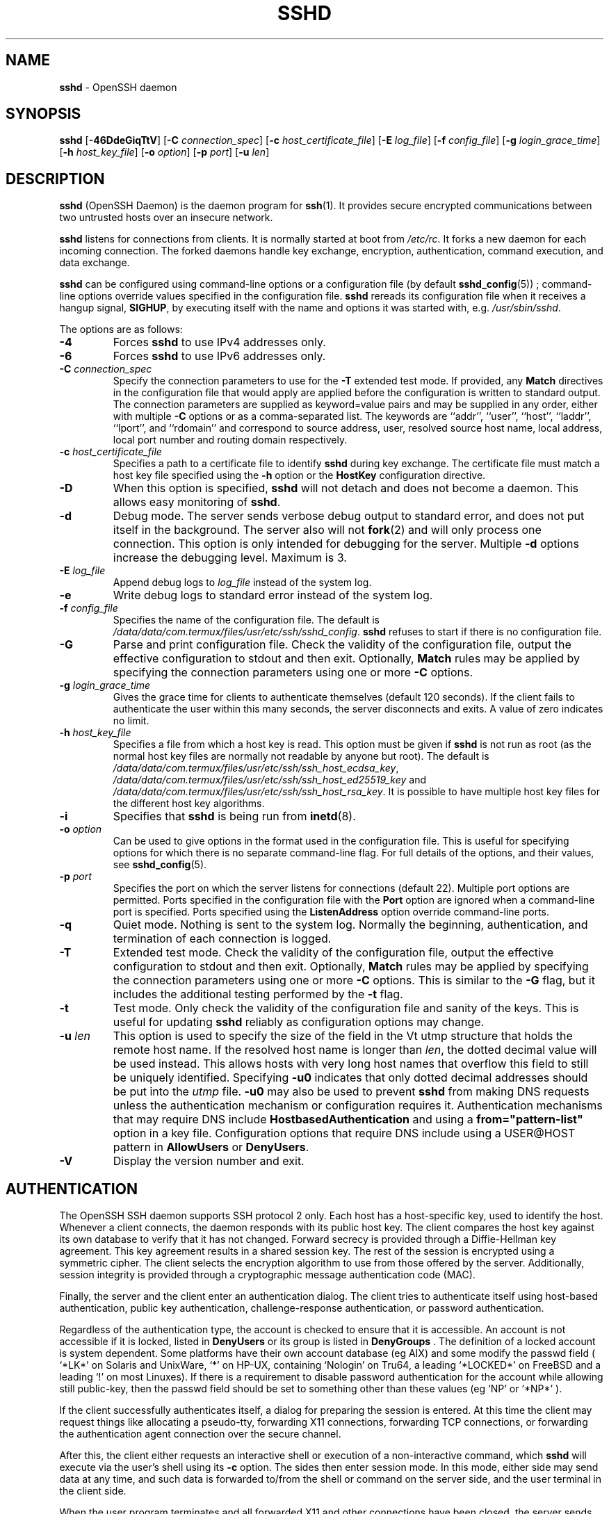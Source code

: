 .TH SSHD 8 "September 19 2023 " ""
.SH NAME
\fBsshd\fP
\- OpenSSH daemon
.SH SYNOPSIS
.br
\fBsshd\fP
[\fB\-46DdeGiqTtV\fP]
[\fB\-C\fP \fIconnection_spec\fP]
[\fB\-c\fP \fIhost_certificate_file\fP]
[\fB\-E\fP \fIlog_file\fP]
[\fB\-f\fP \fIconfig_file\fP]
[\fB\-g\fP \fIlogin_grace_time\fP]
[\fB\-h\fP \fIhost_key_file\fP]
[\fB\-o\fP \fIoption\fP]
[\fB\-p\fP \fIport\fP]
[\fB\-u\fP \fIlen\fP]
.SH DESCRIPTION
\fBsshd\fP
(OpenSSH Daemon) is the daemon program for
\fBssh\fP(1).
It provides secure encrypted communications between two untrusted hosts
over an insecure network.

\fBsshd\fP
listens for connections from clients.
It is normally started at boot from
\fI/etc/rc\fP.
It forks a new
daemon for each incoming connection.
The forked daemons handle
key exchange, encryption, authentication, command execution,
and data exchange.

\fBsshd\fP
can be configured using command-line options or a configuration file
(by default
\fBsshd_config\fP(5)) ;
command-line options override values specified in the
configuration file.
\fBsshd\fP
rereads its configuration file when it receives a hangup signal,
.BR SIGHUP ,
by executing itself with the name and options it was started with, e.g.\&
\fI/usr/sbin/sshd\fP.

The options are as follows:
.TP
\fB\-4\fP
Forces
\fBsshd\fP
to use IPv4 addresses only.
.TP
\fB\-6\fP
Forces
\fBsshd\fP
to use IPv6 addresses only.
.TP
\fB\-C\fP \fIconnection_spec\fP
Specify the connection parameters to use for the
\fB\-T\fP
extended test mode.
If provided, any
\fBMatch\fP
directives in the configuration file that would apply are applied before the
configuration is written to standard output.
The connection parameters are supplied as keyword=value pairs and may be
supplied in any order, either with multiple
\fB\-C\fP
options or as a comma-separated list.
The keywords are
``addr'',
``user'',
``host'',
``laddr'',
``lport'',
and
``rdomain''
and correspond to source address, user, resolved source host name,
local address, local port number and routing domain respectively.
.TP
\fB\-c\fP \fIhost_certificate_file\fP
Specifies a path to a certificate file to identify
\fBsshd\fP
during key exchange.
The certificate file must match a host key file specified using the
\fB\-h\fP
option or the
\fBHostKey\fP
configuration directive.
.TP
\fB\-D\fP
When this option is specified,
\fBsshd\fP
will not detach and does not become a daemon.
This allows easy monitoring of
\fBsshd\fP.
.TP
\fB\-d\fP
Debug mode.
The server sends verbose debug output to standard error,
and does not put itself in the background.
The server also will not
\fBfork\fP(2)
and will only process one connection.
This option is only intended for debugging for the server.
Multiple
\fB\-d\fP
options increase the debugging level.
Maximum is 3.
.TP
\fB\-E\fP \fIlog_file\fP
Append debug logs to
\fIlog_file\fP
instead of the system log.
.TP
\fB\-e\fP
Write debug logs to standard error instead of the system log.
.TP
\fB\-f\fP \fIconfig_file\fP
Specifies the name of the configuration file.
The default is
\fI/data/data/com.termux/files/usr/etc/ssh/sshd_config\fP.
\fBsshd\fP
refuses to start if there is no configuration file.
.TP
\fB\-G\fP
Parse and print configuration file.
Check the validity of the configuration file, output the effective configuration
to stdout and then exit.
Optionally,
\fBMatch\fP
rules may be applied by specifying the connection parameters using one or more
\fB\-C\fP
options.
.TP
\fB\-g\fP \fIlogin_grace_time\fP
Gives the grace time for clients to authenticate themselves (default
120 seconds).
If the client fails to authenticate the user within
this many seconds, the server disconnects and exits.
A value of zero indicates no limit.
.TP
\fB\-h\fP \fIhost_key_file\fP
Specifies a file from which a host key is read.
This option must be given if
\fBsshd\fP
is not run as root (as the normal
host key files are normally not readable by anyone but root).
The default is
\fI/data/data/com.termux/files/usr/etc/ssh/ssh_host_ecdsa_key\fP,
\fI/data/data/com.termux/files/usr/etc/ssh/ssh_host_ed25519_key\fP
and
\fI/data/data/com.termux/files/usr/etc/ssh/ssh_host_rsa_key\fP.
It is possible to have multiple host key files for
the different host key algorithms.
.TP
\fB\-i\fP
Specifies that
\fBsshd\fP
is being run from
\fBinetd\fP(8).
.TP
\fB\-o\fP \fIoption\fP
Can be used to give options in the format used in the configuration file.
This is useful for specifying options for which there is no separate
command-line flag.
For full details of the options, and their values, see
\fBsshd_config\fP(5).
.TP
\fB\-p\fP \fIport\fP
Specifies the port on which the server listens for connections
(default 22).
Multiple port options are permitted.
Ports specified in the configuration file with the
\fBPort\fP
option are ignored when a command-line port is specified.
Ports specified using the
\fBListenAddress\fP
option override command-line ports.
.TP
\fB\-q\fP
Quiet mode.
Nothing is sent to the system log.
Normally the beginning,
authentication, and termination of each connection is logged.
.TP
\fB\-T\fP
Extended test mode.
Check the validity of the configuration file, output the effective configuration
to stdout and then exit.
Optionally,
\fBMatch\fP
rules may be applied by specifying the connection parameters using one or more
\fB\-C\fP
options.
This is similar to the
\fB\-G\fP
flag, but it includes the additional testing performed by the
\fB\-t\fP
flag.
.TP
\fB\-t\fP
Test mode.
Only check the validity of the configuration file and sanity of the keys.
This is useful for updating
\fBsshd\fP
reliably as configuration options may change.
.TP
\fB\-u\fP \fIlen\fP
This option is used to specify the size of the field
in the
Vt utmp
structure that holds the remote host name.
If the resolved host name is longer than
\fIlen\fP,
the dotted decimal value will be used instead.
This allows hosts with very long host names that
overflow this field to still be uniquely identified.
Specifying
\fB\-u0\fP
indicates that only dotted decimal addresses
should be put into the
\fIutmp\fP
file.
\fB\-u0\fP
may also be used to prevent
\fBsshd\fP
from making DNS requests unless the authentication
mechanism or configuration requires it.
Authentication mechanisms that may require DNS include
\fBHostbasedAuthentication\fP
and using a
\fBfrom="pattern-list"\fP
option in a key file.
Configuration options that require DNS include using a
USER@HOST pattern in
\fBAllowUsers\fP
or
\fBDenyUsers\fP.
.TP
\fB\-V\fP
Display the version number and exit.
.PP
.SH AUTHENTICATION
The OpenSSH SSH daemon supports SSH protocol 2 only.
Each host has a host-specific key,
used to identify the host.
Whenever a client connects, the daemon responds with its public
host key.
The client compares the
host key against its own database to verify that it has not changed.
Forward secrecy is provided through a Diffie-Hellman key agreement.
This key agreement results in a shared session key.
The rest of the session is encrypted using a symmetric cipher.
The client selects the encryption algorithm
to use from those offered by the server.
Additionally, session integrity is provided
through a cryptographic message authentication code (MAC).

Finally, the server and the client enter an authentication dialog.
The client tries to authenticate itself using
host-based authentication,
public key authentication,
challenge-response authentication,
or password authentication.

Regardless of the authentication type, the account is checked to
ensure that it is accessible.  An account is not accessible if it is
locked, listed in
\fBDenyUsers\fP
or its group is listed in
\fBDenyGroups\fP
\&.  The definition of a locked account is system dependent. Some platforms
have their own account database (eg AIX) and some modify the passwd field (
`\&*LK\&*'
on Solaris and UnixWare,
`\&*'
on HP-UX, containing
`Nologin'
on Tru64,
a leading
`\&*LOCKED\&*'
on FreeBSD and a leading
`\&!'
on most Linuxes).
If there is a requirement to disable password authentication
for the account while allowing still public-key, then the passwd field
should be set to something other than these values (eg
`NP'
or
`\&*NP\&*'
).

If the client successfully authenticates itself, a dialog for
preparing the session is entered.
At this time the client may request
things like allocating a pseudo-tty, forwarding X11 connections,
forwarding TCP connections, or forwarding the authentication agent
connection over the secure channel.

After this, the client either requests an interactive shell or execution
of a non-interactive command, which
\fBsshd\fP
will execute via the user's shell using its
\fB\-c\fP
option.
The sides then enter session mode.
In this mode, either side may send
data at any time, and such data is forwarded to/from the shell or
command on the server side, and the user terminal in the client side.

When the user program terminates and all forwarded X11 and other
connections have been closed, the server sends command exit status to
the client, and both sides exit.
.SH LOGIN PROCESS
When a user successfully logs in,
\fBsshd\fP
does the following:
.IP 1.
If the login is on a tty, and no command has been specified,
prints last login time and
\fI/etc/motd\fP
(unless prevented in the configuration file or by
\fI~/.hushlogin\fP;
see the
.B FILES
section).
.IP 2.
If the login is on a tty, records login time.
.IP 3.
Checks
\fI/etc/nologin\fP;
if it exists, prints contents and quits
(unless root).
.IP 4.
Changes to run with normal user privileges.
.IP 5.
Sets up basic environment.
.IP 6.
Reads the file
\fI~/.ssh/environment\fP,
if it exists, and users are allowed to change their environment.
See the
\fBPermitUserEnvironment\fP
option in
\fBsshd_config\fP(5).
.IP 7.
Changes to user's home directory.
.IP 8.
If
\fI~/.ssh/rc\fP
exists and the
\fBsshd_config\fP(5)
\fBPermitUserRC\fP
option is set, runs it; else if
\fI/data/data/com.termux/files/usr/etc/ssh/sshrc\fP
exists, runs
it; otherwise runs
\fBxauth\fP(1).
The
``rc''
files are given the X11
authentication protocol and cookie in standard input.
See
.B SSHRC ,
below.
.IP 9.
Runs user's shell or command.
All commands are run under the user's login shell as specified in the
system password database.
.PP
.SH SSHRC
If the file
\fI~/.ssh/rc\fP
exists,
\fBsh\fP(1)
runs it after reading the
environment files but before starting the user's shell or command.
It must not produce any output on stdout; stderr must be used
instead.
If X11 forwarding is in use, it will receive the "proto cookie" pair in
its standard input (and
.IR DISPLAY
in its environment).
The script must call
\fBxauth\fP(1)
because
\fBsshd\fP
will not run xauth automatically to add X11 cookies.

The primary purpose of this file is to run any initialization routines
which may be needed before the user's home directory becomes
accessible; AFS is a particular example of such an environment.

This file will probably contain some initialization code followed by
something similar to:

if read proto cookie && [ -n "$DISPLAY" ]; then
.br
	if [ `echo $DISPLAY | cut -c1-10` = 'localhost:' ]; then
.br
		# X11UseLocalhost=yes
.br
		echo add unix:`echo $DISPLAY |
.br
		    cut -c11-` $proto $cookie
.br
	else
.br
		# X11UseLocalhost=no
.br
		echo add $DISPLAY $proto $cookie
.br
	fi | xauth -q -
.br
fi
.br

If this file does not exist,
\fI/data/data/com.termux/files/usr/etc/ssh/sshrc\fP
is run, and if that
does not exist either, xauth is used to add the cookie.
.SH AUTHORIZED_KEYS FILE FORMAT
\fBAuthorizedKeysFile\fP
specifies the files containing public keys for
public key authentication;
if this option is not specified, the default is
\fI~/.ssh/authorized_keys\fP
and
\fI~/.ssh/authorized_keys2\fP.
Each line of the file contains one
key (empty lines and lines starting with a
`#'
are ignored as
comments).
Public keys consist of the following space-separated fields:
options, keytype, base64-encoded key, comment.
The options field is optional.
The supported key types are:

.IP
sk-ecdsa-sha2-nistp256@openssh.com
.IP
ecdsa-sha2-nistp256
.IP
ecdsa-sha2-nistp384
.IP
ecdsa-sha2-nistp521
.IP
sk-ssh-ed25519@openssh.com
.IP
ssh-ed25519
.IP
ssh-dss
.IP
ssh-rsa
.PP

The comment field is not used for anything (but may be convenient for the
user to identify the key).

Note that lines in this file can be several hundred bytes long
(because of the size of the public key encoding) up to a limit of
8 kilobytes, which permits RSA keys up to 16 kilobits.
You don't want to type them in; instead, copy the
\fIid_dsa.pub\fP,
\fIid_ecdsa.pub\fP,
\fIid_ecdsa_sk.pub\fP,
\fIid_ed25519.pub\fP,
\fIid_ed25519_sk.pub\fP,
or the
\fIid_rsa.pub\fP
file and edit it.

\fBsshd\fP
enforces a minimum RSA key modulus size of 1024 bits.

The options (if present) consist of comma-separated option
specifications.
No spaces are permitted, except within double quotes.
The following option specifications are supported (note
that option keywords are case-insensitive):
.TP
\fBagent-forwarding\fP
Enable authentication agent forwarding previously disabled by the
\fBrestrict\fP
option.
.TP
\fBcert-authority\fP
Specifies that the listed key is a certification authority (CA) that is
trusted to validate signed certificates for user authentication.

Certificates may encode access restrictions similar to these key options.
If both certificate restrictions and key options are present, the most
restrictive union of the two is applied.
.TP
\fBcommand="command"\fP
Specifies that the command is executed whenever this key is used for
authentication.
The command supplied by the user (if any) is ignored.
The command is run on a pty if the client requests a pty;
otherwise it is run without a tty.
If an 8-bit clean channel is required,
one must not request a pty or should specify
\fBno-pty\fP.
A quote may be included in the command by quoting it with a backslash.

This option might be useful
to restrict certain public keys to perform just a specific operation.
An example might be a key that permits remote backups but nothing else.
Note that the client may specify TCP and/or X11
forwarding unless they are explicitly prohibited, e.g. using the
\fBrestrict\fP
key option.

The command originally supplied by the client is available in the
.IR SSH_ORIGINAL_COMMAND
environment variable.
Note that this option applies to shell, command or subsystem execution.
Also note that this command may be superseded by a
\fBsshd_config\fP(5)
\fBForceCommand\fP
directive.

If a command is specified and a forced-command is embedded in a certificate
used for authentication, then the certificate will be accepted only if the
two commands are identical.
.TP
\fBenvironment="NAME=value"\fP
Specifies that the string is to be added to the environment when
logging in using this key.
Environment variables set this way
override other default environment values.
Multiple options of this type are permitted.
Environment processing is disabled by default and is
controlled via the
\fBPermitUserEnvironment\fP
option.
.TP
\fBexpiry-time="timespec"\fP
Specifies a time after which the key will not be accepted.
The time may be specified as a YYYYMMDD[Z] date or a YYYYMMDDHHMM[SS][Z] time.
Dates and times will be interpreted in the system time zone unless suffixed
by a Z character, in which case they will be interpreted in the UTC time zone.
.TP
\fBfrom="pattern-list"\fP
Specifies that in addition to public key authentication, either the canonical
name of the remote host or its IP address must be present in the
comma-separated list of patterns.
See PATTERNS in
\fBssh_config\fP(5)
for more information on patterns.

In addition to the wildcard matching that may be applied to hostnames or
addresses, a
\fBfrom\fP
stanza may match IP addresses using CIDR address/masklen notation.

The purpose of this option is to optionally increase security: public key
authentication by itself does not trust the network or name servers or
anything (but the key); however, if somebody somehow steals the key, the key
permits an intruder to log in from anywhere in the world.
This additional option makes using a stolen key more difficult (name
servers and/or routers would have to be compromised in addition to
just the key).
.TP
\fBno-agent-forwarding\fP
Forbids authentication agent forwarding when this key is used for
authentication.
.TP
\fBno-port-forwarding\fP
Forbids TCP forwarding when this key is used for authentication.
Any port forward requests by the client will return an error.
This might be used, e.g. in connection with the
\fBcommand\fP
option.
.TP
\fBno-pty\fP
Prevents tty allocation (a request to allocate a pty will fail).
.TP
\fBno-user-rc\fP
Disables execution of
\fI~/.ssh/rc\fP.
.TP
\fBno-X11-forwarding\fP
Forbids X11 forwarding when this key is used for authentication.
Any X11 forward requests by the client will return an error.
.TP
\fBpermitlisten="[host:]port"\fP
Limit remote port forwarding with the
\fBssh\fP(1)
\fB\-R\fP
option such that it may only listen on the specified host (optional) and port.
IPv6 addresses can be specified by enclosing the address in square brackets.
Multiple
\fBpermitlisten\fP
options may be applied separated by commas.
Hostnames may include wildcards as described in the PATTERNS section in
\fBssh_config\fP(5).
A port specification of
\fB*\fP
matches any port.
Note that the setting of
\fBGatewayPorts\fP
may further restrict listen addresses.
Note that
\fBssh\fP(1)
will send a hostname of
``localhost''
if a listen host was not specified when the forwarding was requested, and
that this name is treated differently to the explicit localhost addresses
``127.0.0.1''
and
``::1''.
.TP
\fBpermitopen="host:port"\fP
Limit local port forwarding with the
\fBssh\fP(1)
\fB\-L\fP
option such that it may only connect to the specified host and port.
IPv6 addresses can be specified by enclosing the address in square brackets.
Multiple
\fBpermitopen\fP
options may be applied separated by commas.
No pattern matching or name lookup is performed on the
specified hostnames, they must be literal host names and/or addresses.
A port specification of
\fB*\fP
matches any port.
.TP
\fBport-forwarding\fP
Enable port forwarding previously disabled by the
\fBrestrict\fP
option.
.TP
\fBprincipals="principals"\fP
On a
\fBcert-authority\fP
line, specifies allowed principals for certificate authentication as a
comma-separated list.
At least one name from the list must appear in the certificate's
list of principals for the certificate to be accepted.
This option is ignored for keys that are not marked as trusted certificate
signers using the
\fBcert-authority\fP
option.
.TP
\fBpty\fP
Permits tty allocation previously disabled by the
\fBrestrict\fP
option.
.TP
\fBno-touch-required\fP
Do not require demonstration of user presence
for signatures made using this key.
This option only makes sense for the FIDO authenticator algorithms
\fBecdsa-sk\fP
and
\fBed25519-sk\fP.
.TP
\fBverify-required\fP
Require that signatures made using this key attest that they verified
the user, e.g. via a PIN.
This option only makes sense for the FIDO authenticator algorithms
\fBecdsa-sk\fP
and
\fBed25519-sk\fP.
.TP
\fBrestrict\fP
Enable all restrictions, i.e. disable port, agent and X11 forwarding,
as well as disabling PTY allocation
and execution of
\fI~/.ssh/rc\fP.
If any future restriction capabilities are added to authorized_keys files,
they will be included in this set.
.TP
\fBtunnel="n"\fP
Force a
\fBtun\fP(4)
device on the server.
Without this option, the next available device will be used if
the client requests a tunnel.
.TP
\fBuser-rc\fP
Enables execution of
\fI~/.ssh/rc\fP
previously disabled by the
\fBrestrict\fP
option.
.TP
\fBX11-forwarding\fP
Permits X11 forwarding previously disabled by the
\fBrestrict\fP
option.
.PP

An example authorized_keys file:

# Comments are allowed at start of line. Blank lines are allowed.
.br
# Plain key, no restrictions
.br
ssh-rsa ...
.br
# Forced command, disable PTY and all forwarding
.br
restrict,command="dump /home" ssh-rsa ...
.br
# Restriction of ssh -L forwarding destinations
.br
permitopen="192.0.2.1:80",permitopen="192.0.2.2:25" ssh-rsa ...
.br
# Restriction of ssh -R forwarding listeners
.br
permitlisten="localhost:8080",permitlisten="[::1]:22000" ssh-rsa ...
.br
# Configuration for tunnel forwarding
.br
tunnel="0",command="sh /etc/netstart tun0" ssh-rsa ...
.br
# Override of restriction to allow PTY allocation
.br
restrict,pty,command="nethack" ssh-rsa ...
.br
# Allow FIDO key without requiring touch
.br
no-touch-required sk-ecdsa-sha2-nistp256@openssh.com ...
.br
# Require user-verification (e.g. PIN or biometric) for FIDO key
.br
verify-required sk-ecdsa-sha2-nistp256@openssh.com ...
.br
# Trust CA key, allow touch-less FIDO if requested in certificate
.br
cert-authority,no-touch-required,principals="user_a" ssh-rsa ...
.br
.SH SSH_KNOWN_HOSTS FILE FORMAT
The
\fI/data/data/com.termux/files/usr/etc/ssh/ssh_known_hosts\fP
and
\fI~/.ssh/known_hosts\fP
files contain host public keys for all known hosts.
The global file should
be prepared by the administrator (optional), and the per-user file is
maintained automatically: whenever the user connects to an unknown host,
its key is added to the per-user file.

Each line in these files contains the following fields: marker (optional),
hostnames, keytype, base64-encoded key, comment.
The fields are separated by spaces.

The marker is optional, but if it is present then it must be one of
``@cert-authority'',
to indicate that the line contains a certification authority (CA) key,
or
``@revoked'',
to indicate that the key contained on the line is revoked and must not ever
be accepted.
Only one marker should be used on a key line.

Hostnames is a comma-separated list of patterns
(`*'
and
`\&?'
act as
wildcards); each pattern in turn is matched against the host name.
When
\fBsshd\fP
is authenticating a client, such as when using
\fBHostbasedAuthentication\fP,
this will be the canonical client host name.
When
\fBssh\fP(1)
is authenticating a server, this will be the host name
given by the user, the value of the
\fBssh\fP(1)
\fBHostkeyAlias\fP
if it was specified, or the canonical server hostname if the
\fBssh\fP(1)
\fBCanonicalizeHostname\fP
option was used.

A pattern may also be preceded by
`\&!'
to indicate negation: if the host name matches a negated
pattern, it is not accepted (by that line) even if it matched another
pattern on the line.
A hostname or address may optionally be enclosed within
`\&['
and
`\&]'
brackets then followed by
`\&:'
and a non-standard port number.

Alternately, hostnames may be stored in a hashed form which hides host names
and addresses should the file's contents be disclosed.
Hashed hostnames start with a
`|'
character.
Only one hashed hostname may appear on a single line and none of the above
negation or wildcard operators may be applied.

The keytype and base64-encoded key are taken directly from the host key; they
can be obtained, for example, from
\fI/data/data/com.termux/files/usr/etc/ssh/ssh_host_rsa_key.pub\fP.
The optional comment field continues to the end of the line, and is not used.

Lines starting with
`#'
and empty lines are ignored as comments.

When performing host authentication, authentication is accepted if any
matching line has the proper key; either one that matches exactly or,
if the server has presented a certificate for authentication, the key
of the certification authority that signed the certificate.
For a key to be trusted as a certification authority, it must use the
``@cert-authority''
marker described above.

The known hosts file also provides a facility to mark keys as revoked,
for example when it is known that the associated private key has been
stolen.
Revoked keys are specified by including the
``@revoked''
marker at the beginning of the key line, and are never accepted for
authentication or as certification authorities, but instead will
produce a warning from
\fBssh\fP(1)
when they are encountered.

It is permissible (but not
recommended) to have several lines or different host keys for the same
names.
This will inevitably happen when short forms of host names
from different domains are put in the file.
It is possible
that the files contain conflicting information; authentication is
accepted if valid information can be found from either file.

Note that the lines in these files are typically hundreds of characters
long, and you definitely don't want to type in the host keys by hand.
Rather, generate them by a script,
\fBssh-keyscan\fP(1)
or by taking, for example,
\fI/data/data/com.termux/files/usr/etc/ssh/ssh_host_rsa_key.pub\fP
and adding the host names at the front.
\fBssh-keygen\fP(1)
also offers some basic automated editing for
\fI~/.ssh/known_hosts\fP
including removing hosts matching a host name and converting all host
names to their hashed representations.

An example ssh_known_hosts file:

# Comments allowed at start of line
.br
cvs.example.net,192.0.2.10 ssh-rsa AAAA1234.....=
.br
# A hashed hostname
.br
|1|JfKTdBh7rNbXkVAQCRp4OQoPfmI=|USECr3SWf1JUPsms5AqfD5QfxkM= ssh-rsa
.br
AAAA1234.....=
.br
# A revoked key
.br
@revoked * ssh-rsa AAAAB5W...
.br
# A CA key, accepted for any host in *.mydomain.com or *.mydomain.org
.br
@cert-authority *.mydomain.org,*.mydomain.com ssh-rsa AAAAB5W...
.br
.SH FILES
.TP
.B ~/.hushlogin
This file is used to suppress printing the last login time and
\fI/etc/motd\fP,
if
\fBPrintLastLog\fP
and
\fBPrintMotd\fP,
respectively,
are enabled.
It does not suppress printing of the banner specified by
\fBBanner\fP.

.TP
.B ~/.rhosts
This file is used for host-based authentication (see
\fBssh\fP(1)
for more information).
On some machines this file may need to be
world-readable if the user's home directory is on an NFS partition,
because
\fBsshd\fP
reads it as root.
Additionally, this file must be owned by the user,
and must not have write permissions for anyone else.
The recommended
permission for most machines is read/write for the user, and not
accessible by others.

.TP
.B ~/.shosts
This file is used in exactly the same way as
\fI\&.rhosts\fP,
but allows host-based authentication without permitting login with
rlogin/rsh.

.TP
.B ~/.ssh/
This directory is the default location for all user-specific configuration
and authentication information.
There is no general requirement to keep the entire contents of this directory
secret, but the recommended permissions are read/write/execute for the user,
and not accessible by others.

.TP
.B ~/.ssh/authorized_keys
Lists the public keys (DSA, ECDSA, Ed25519, RSA)
that can be used for logging in as this user.
The format of this file is described above.
The content of the file is not highly sensitive, but the recommended
permissions are read/write for the user, and not accessible by others.

If this file, the
\fI~/.ssh\fP
directory, or the user's home directory are writable
by other users, then the file could be modified or replaced by unauthorized
users.
In this case,
\fBsshd\fP
will not allow it to be used unless the
\fBStrictModes\fP
option has been set to
``no''.

.TP
.B ~/.ssh/environment
This file is read into the environment at login (if it exists).
It can only contain empty lines, comment lines (that start with
`#' ) ,
and assignment lines of the form name=value.
The file should be writable
only by the user; it need not be readable by anyone else.
Environment processing is disabled by default and is
controlled via the
\fBPermitUserEnvironment\fP
option.

.TP
.B ~/.ssh/known_hosts
Contains a list of host keys for all hosts the user has logged into
that are not already in the systemwide list of known host keys.
The format of this file is described above.
This file should be writable only by root/the owner and
can, but need not be, world-readable.

.TP
.B ~/.ssh/rc
Contains initialization routines to be run before
the user's home directory becomes accessible.
This file should be writable only by the user, and need not be
readable by anyone else.

.TP
.B /etc/hosts.equiv
This file is for host-based authentication (see
\fBssh\fP(1)) .
It should only be writable by root.

.TP
.B /data/data/com.termux/files/usr/data/data/com.termux/files/usr/etc/ssh/moduli
Contains Diffie-Hellman groups used for the "Diffie-Hellman Group Exchange"
key exchange method.
The file format is described in
\fBmoduli\fP(5).
If no usable groups are found in this file then fixed internal groups will
be used.

.TP
.B /etc/motd
See
\fBmotd\fP(5).

.TP
.B /etc/nologin
If this file exists,
\fBsshd\fP
refuses to let anyone except root log in.
The contents of the file
are displayed to anyone trying to log in, and non-root connections are
refused.
The file should be world-readable.

.TP
.B /data/data/com.termux/files/usr/etc/ssh/shosts.equiv
This file is used in exactly the same way as
\fIhosts.equiv\fP,
but allows host-based authentication without permitting login with
rlogin/rsh.

.TP
.B /data/data/com.termux/files/usr/etc/ssh/ssh_host_ecdsa_key
.TP
.B /data/data/com.termux/files/usr/etc/ssh/ssh_host_ed25519_key
.TP
.B /data/data/com.termux/files/usr/etc/ssh/ssh_host_rsa_key
These files contain the private parts of the host keys.
These files should only be owned by root, readable only by root, and not
accessible to others.
Note that
\fBsshd\fP
does not start if these files are group/world-accessible.

.TP
.B /data/data/com.termux/files/usr/etc/ssh/ssh_host_ecdsa_key.pub
.TP
.B /data/data/com.termux/files/usr/etc/ssh/ssh_host_ed25519_key.pub
.TP
.B /data/data/com.termux/files/usr/etc/ssh/ssh_host_rsa_key.pub
These files contain the public parts of the host keys.
These files should be world-readable but writable only by
root.
Their contents should match the respective private parts.
These files are not
really used for anything; they are provided for the convenience of
the user so their contents can be copied to known hosts files.
These files are created using
\fBssh-keygen\fP(1).

.TP
.B /data/data/com.termux/files/usr/etc/ssh/ssh_known_hosts
Systemwide list of known host keys.
This file should be prepared by the
system administrator to contain the public host keys of all machines in the
organization.
The format of this file is described above.
This file should be writable only by root/the owner and
should be world-readable.

.TP
.B /data/data/com.termux/files/usr/etc/ssh/sshd_config
Contains configuration data for
\fBsshd\fP.
The file format and configuration options are described in
\fBsshd_config\fP(5).

.TP
.B /data/data/com.termux/files/usr/etc/ssh/sshrc
Similar to
\fI~/.ssh/rc\fP,
it can be used to specify
machine-specific login-time initializations globally.
This file should be writable only by root, and should be world-readable.

.TP
.B /data/data/com.termux/files/usr/var/empty
\fBchroot\fP(2)
directory used by
\fBsshd\fP
during privilege separation in the pre-authentication phase.
The directory should not contain any files and must be owned by root
and not group or world-writable.

.TP
.B /data/data/com.termux/files/usr/var/run/sshd.pid
Contains the process ID of the
\fBsshd\fP
listening for connections (if there are several daemons running
concurrently for different ports, this contains the process ID of the one
started last).
The content of this file is not sensitive; it can be world-readable.
.PP
.SH SEE ALSO
\fBscp\fP(1),
\fBsftp\fP(1),
\fBssh\fP(1),
\fBssh-add\fP(1),
\fBssh-agent\fP(1),
\fBssh-keygen\fP(1),
\fBssh-keyscan\fP(1),
\fBchroot\fP(2),
\fBlogin.conf\fP(5),
\fBmoduli\fP(5),
\fBsshd_config\fP(5),
\fBinetd\fP(8),
\fBsftp-server\fP(8)
.SH AUTHORS
OpenSSH is a derivative of the original and free
ssh 1.2.12 release by Tatu Ylonen.
Aaron Campbell, Bob Beck, Markus Friedl, Niels Provos,
Theo de Raadt and Dug Song
removed many bugs, re-added newer features and
created OpenSSH.
Markus Friedl contributed the support for SSH
protocol versions 1.5 and 2.0.
Niels Provos and Markus Friedl contributed support
for privilege separation.
